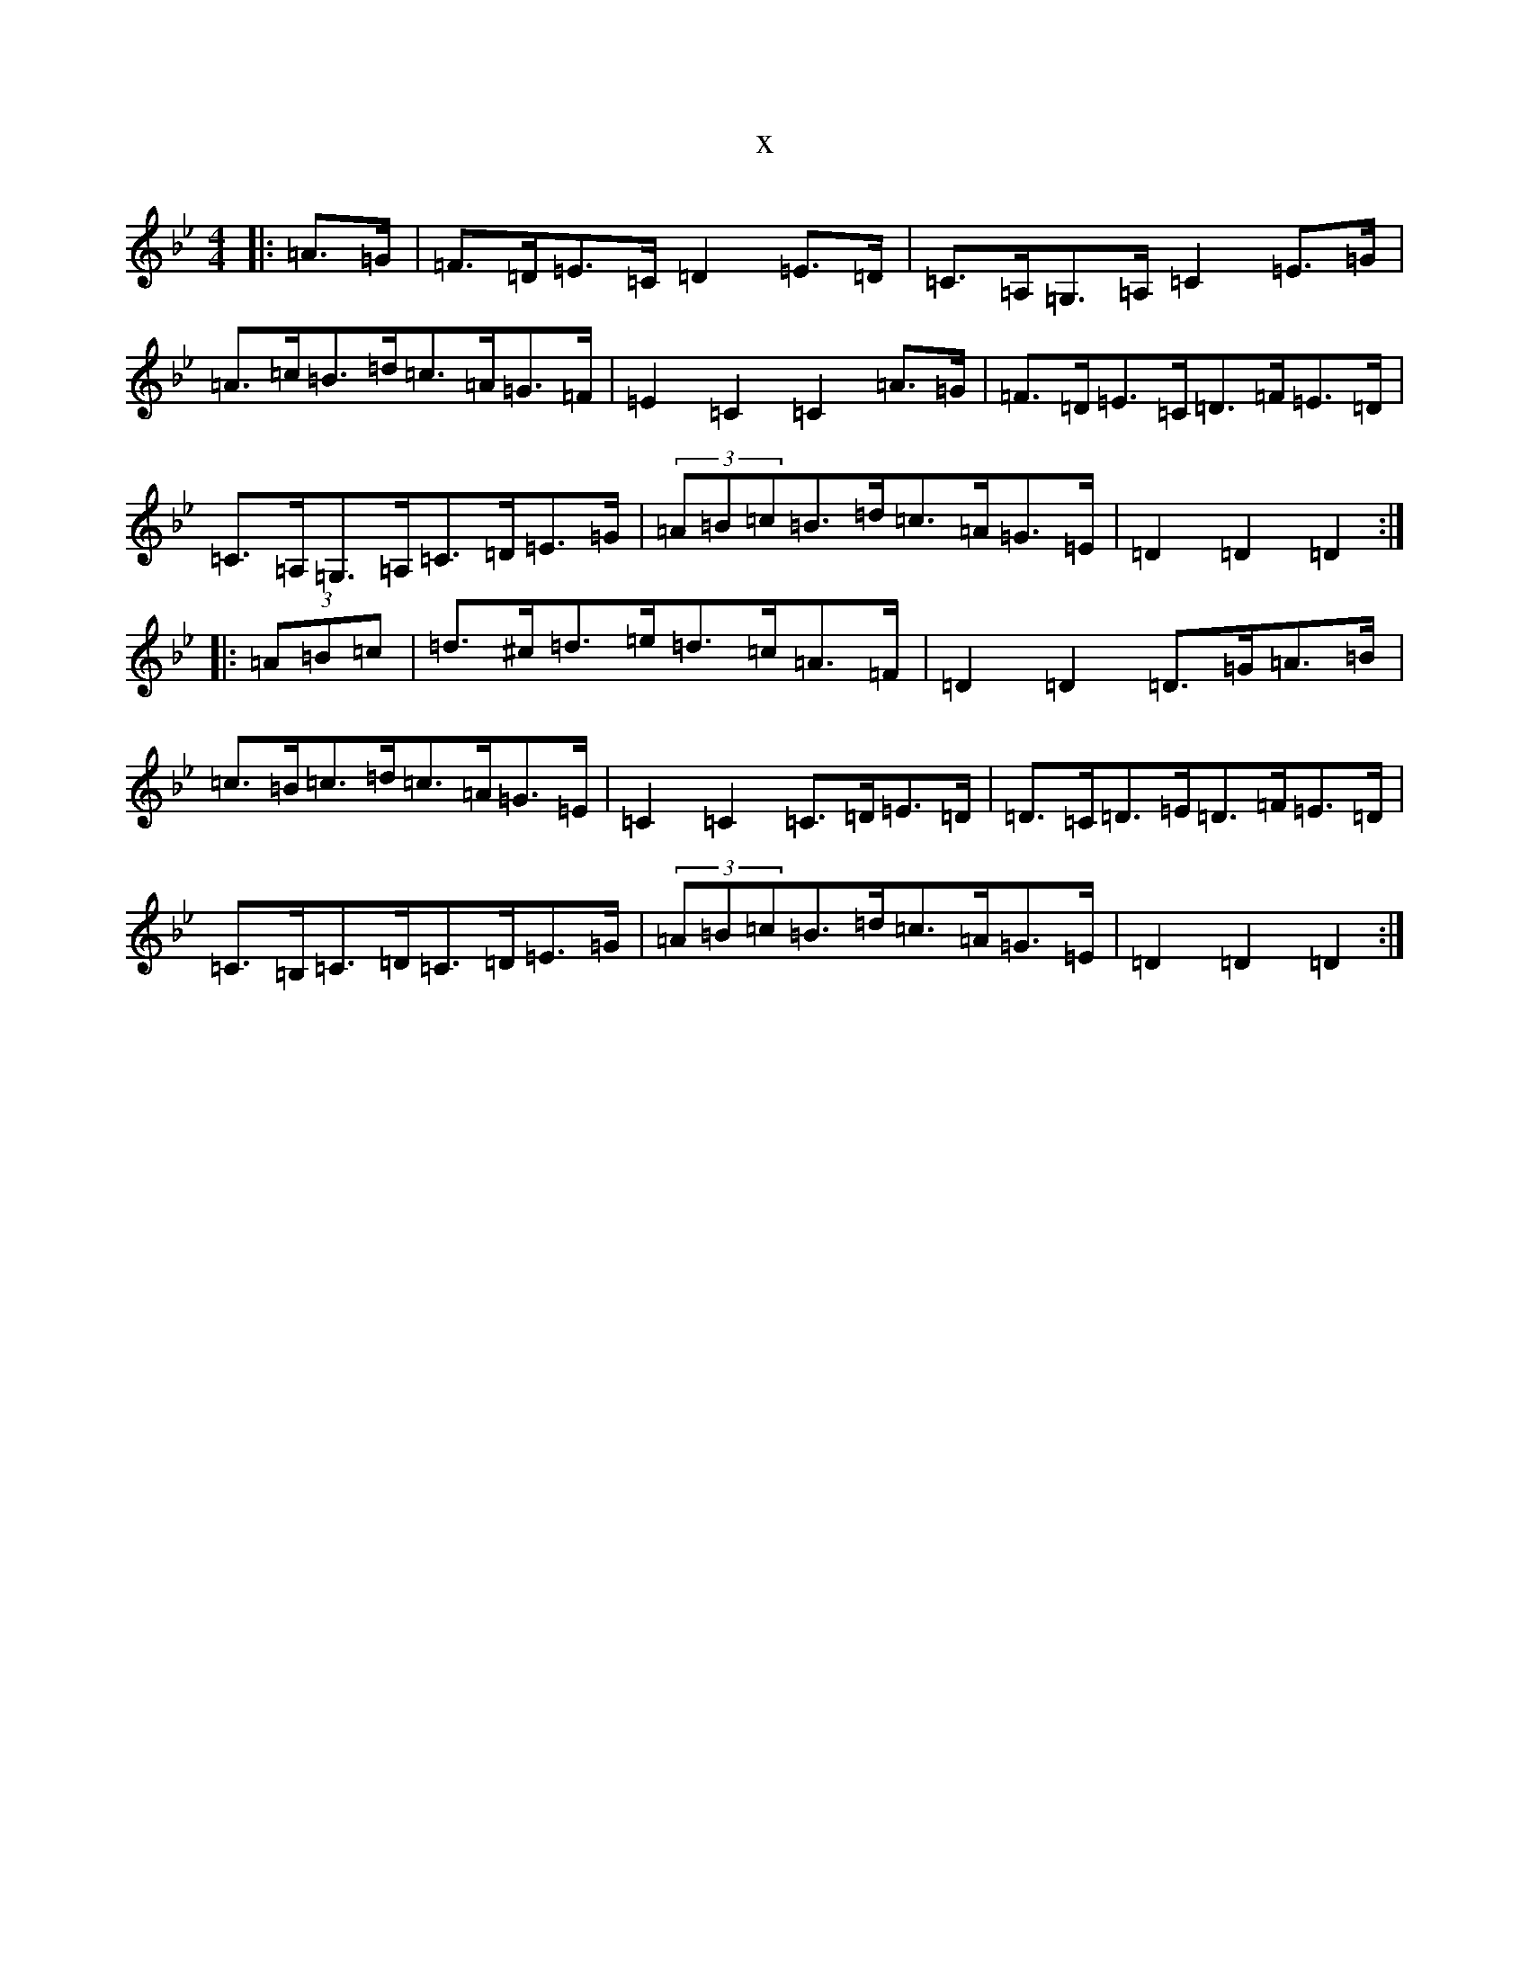 X:10363
T:x
L:1/8
M:4/4
K: C Dorian
|:=A>=G|=F>=D=E>=C=D2=E>=D|=C>=A,=G,>=A,=C2=E>=G|=A>=c=B>=d=c>=A=G>=F|=E2=C2=C2=A>=G|=F>=D=E>=C=D>=F=E>=D|=C>=A,=G,>=A,=C>=D=E>=G|(3=A=B=c=B>=d=c>=A=G>=E|=D2=D2=D2:||:(3=A=B=c|=d>^c=d>=e=d>=c=A>=F|=D2=D2=D>=G=A>=B|=c>=B=c>=d=c>=A=G>=E|=C2=C2=C>=D=E>=D|=D>=C=D>=E=D>=F=E>=D|=C>=B,=C>=D=C>=D=E>=G|(3=A=B=c=B>=d=c>=A=G>=E|=D2=D2=D2:|